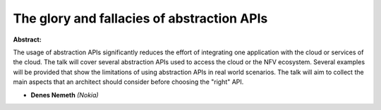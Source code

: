 The glory and fallacies of abstraction APIs
~~~~~~~~~~~~~~~~~~~~~~~~~~~~~~~~~~~~~~~~~~~

**Abstract:**

The usage of abstraction APIs significantly reduces the effort of integrating one application with the cloud or services of the cloud. The talk will cover several abstraction APIs used to access the cloud or the NFV ecosystem. Several examples will be provided that show the limitations of using abstraction APIs in real world scenarios. The talk will aim to collect the main aspects that an architect should consider before choosing the "right" API.


* **Denes Nemeth** *(Nokia)*
